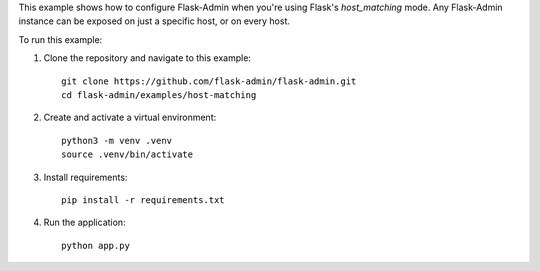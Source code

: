 This example shows how to configure Flask-Admin when you're using Flask's `host_matching` mode. Any Flask-Admin instance can be exposed on just a specific host, or on every host.

To run this example:

1. Clone the repository and navigate to this example::

    git clone https://github.com/flask-admin/flask-admin.git
    cd flask-admin/examples/host-matching

2. Create and activate a virtual environment::

    python3 -m venv .venv
    source .venv/bin/activate

3. Install requirements::

    pip install -r requirements.txt

4. Run the application::

    python app.py
